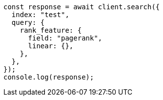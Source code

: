 // This file is autogenerated, DO NOT EDIT
// Use `node scripts/generate-docs-examples.js` to generate the docs examples

[source, js]
----
const response = await client.search({
  index: "test",
  query: {
    rank_feature: {
      field: "pagerank",
      linear: {},
    },
  },
});
console.log(response);
----
